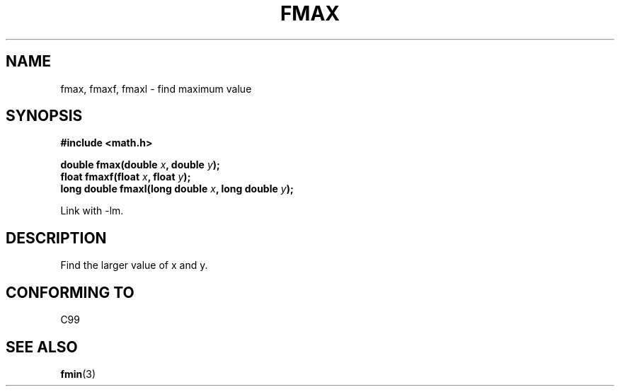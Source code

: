 .\" Copyright 2002 Walter Harms (walter.harms@informatik.uni-oldenburg.de)
.\" Distributed under GPL
.\"
.TH FMAX 3 2002-07-28 "" "math routines"
.SH NAME
fmax, fmaxf, fmaxl \- find maximum value 
.SH SYNOPSIS
.B #include <math.h>
.sp
.BI "double fmax(double " x ", double " y );
.br
.BI "float fmaxf(float " x ", float " y );
.br
.BI "long double fmaxl(long double " x ", long double " y );
.sp
Link with \-lm.
.SH DESCRIPTION
Find the larger value of x and y.
.SH "CONFORMING TO"
C99
.SH "SEE ALSO"
.BR fmin (3)
